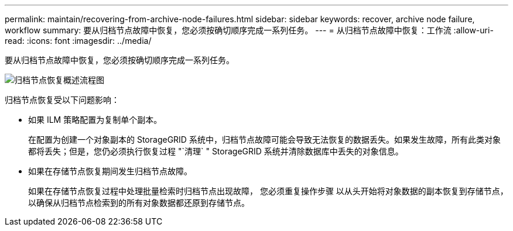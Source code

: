 ---
permalink: maintain/recovering-from-archive-node-failures.html 
sidebar: sidebar 
keywords: recover, archive node failure, workflow 
summary: 要从归档节点故障中恢复，您必须按确切顺序完成一系列任务。 
---
= 从归档节点故障中恢复：工作流
:allow-uri-read: 
:icons: font
:imagesdir: ../media/


[role="lead"]
要从归档节点故障中恢复，您必须按确切顺序完成一系列任务。

image::../media/overview_archive_node_recovery.gif[归档节点恢复概述流程图]

归档节点恢复受以下问题影响：

* 如果 ILM 策略配置为复制单个副本。
+
在配置为创建一个对象副本的 StorageGRID 系统中，归档节点故障可能会导致无法恢复的数据丢失。如果发生故障，所有此类对象都将丢失；但是，您仍必须执行恢复过程 "`清理` " StorageGRID 系统并清除数据库中丢失的对象信息。

* 如果在存储节点恢复期间发生归档节点故障。
+
如果在存储节点恢复过程中处理批量检索时归档节点出现故障， 您必须重复操作步骤 以从头开始将对象数据的副本恢复到存储节点，以确保从归档节点检索到的所有对象数据都还原到存储节点。


